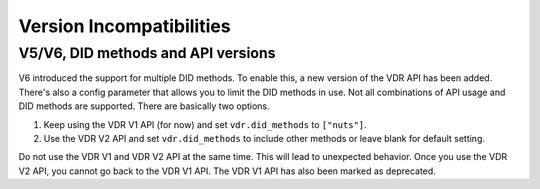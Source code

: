 .. _version-incompatibilities:

Version Incompatibilities
#########################

V5/V6, DID methods and API versions
***********************************

V6 introduced the support for multiple DID methods. To enable this, a new version of the VDR API has been added.
There's also a config parameter that allows you to limit the DID methods in use.
Not all combinations of API usage and DID methods are supported.
There are basically two options.

1. Keep using the VDR V1 API (for now) and set ``vdr.did_methods`` to ``["nuts"]``.
2. Use the VDR V2 API and set ``vdr.did_methods`` to include other methods or leave blank for default setting.

Do not use the VDR V1 and VDR V2 API at the same time. This will lead to unexpected behavior.
Once you use the VDR V2 API, you cannot go back to the VDR V1 API. The VDR V1 API has also been marked as deprecated.

